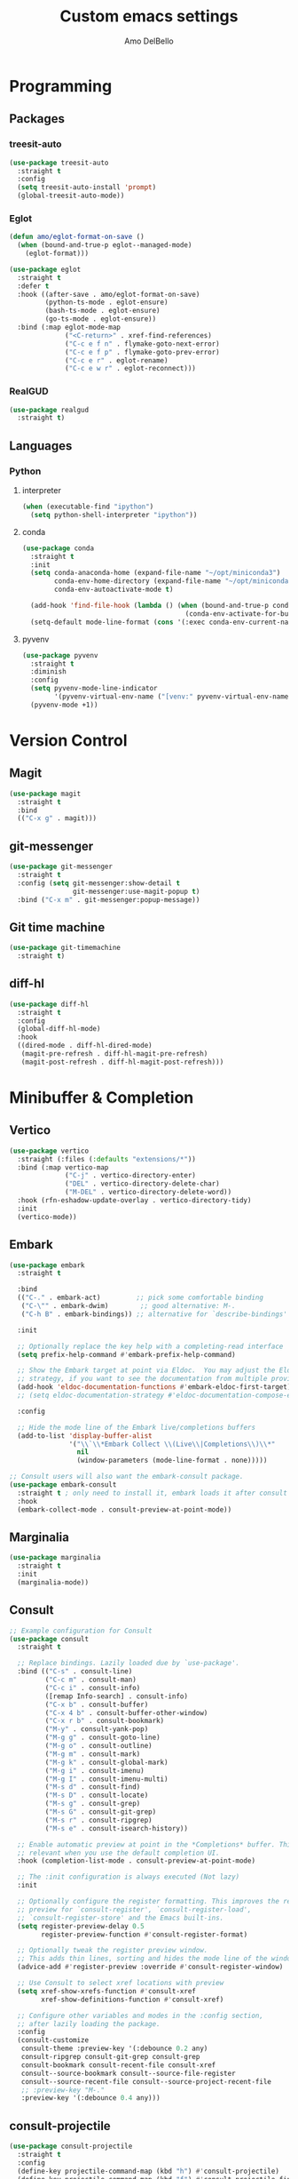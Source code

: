 #+title: Custom emacs settings
#+author: Amo DelBello
#+description: "NO! The beard stays. You go."
#+startup: content

* Programming
** Packages
*** treesit-auto
:PROPERTIES:
:REPO:     https://github.com/renzmann/treesit-auto
:DESCRIPTION: Automatic installation, usage, and fallback for tree-sitter major modes in Emacs 29
:END:
#+begin_src emacs-lisp
  (use-package treesit-auto
    :straight t
    :config
    (setq treesit-auto-install 'prompt)
    (global-treesit-auto-mode))
#+end_src
*** Eglot
:PROPERTIES:
:REPO:     https://github.com/joaotavora/eglot
:DESCRIPTION: A client for Language Server Protocol servers
:END:
#+begin_src emacs-lisp
  (defun amo/eglot-format-on-save ()
    (when (bound-and-true-p eglot--managed-mode)
      (eglot-format)))

  (use-package eglot
    :straight t
    :defer t
    :hook ((after-save . amo/eglot-format-on-save)
           (python-ts-mode . eglot-ensure)
           (bash-ts-mode . eglot-ensure)
           (go-ts-mode . eglot-ensure))
    :bind (:map eglot-mode-map
                ("<C-return>" . xref-find-references)
                ("C-c e f n" . flymake-goto-next-error)
                ("C-c e f p" . flymake-goto-prev-error)
                ("C-c e r" . eglot-rename)
                ("C-c e w r" . eglot-reconnect)))
#+end_src

*** RealGUD
:PROPERTIES:
:REPO:     https://github.com/realgud/realgud
:END:
#+begin_src emacs-lisp
  (use-package realgud
    :straight t)
#+end_src
** Languages
*** Python
**** interpreter
#+begin_src emacs-lisp
  (when (executable-find "ipython")
    (setq python-shell-interpreter "ipython"))
#+end_src

**** conda
:PROPERTIES:
:REPO:     https://github.com/necaris/conda.el
:DESCRIPTION: Emacs helper library (and minor mode) to work with conda environments
:END:
#+begin_src emacs-lisp
  (use-package conda
    :straight t
    :init
    (setq conda-anaconda-home (expand-file-name "~/opt/miniconda3")
          conda-env-home-directory (expand-file-name "~/opt/miniconda3")
          conda-env-autoactivate-mode t)

    (add-hook 'find-file-hook (lambda () (when (bound-and-true-p conda-project-env-path)
                                           (conda-env-activate-for-buffer))))
    (setq-default mode-line-format (cons '(:exec conda-env-current-name) mode-line-format)))
#+end_src
**** pyvenv
:PROPERTIES:
:REPO:     https://github.com/jorgenschaefer/pyvenv
:DESCRIPTION: Python virtual environment interface for Emacs
:END:
#+begin_src emacs-lisp
  (use-package pyvenv
    :straight t
    :diminish
    :config
    (setq pyvenv-mode-line-indicator
          '(pyvenv-virtual-env-name ("[venv:" pyvenv-virtual-env-name "] ")))
    (pyvenv-mode +1))
#+end_src

* Version Control
** Magit
:PROPERTIES:
:REPO:     https://github.com/magit/magit
:DOCS:     https://magit.vc/
:DESCRIPTION: It's Magit! A Git Porcelain inside Emacs.
:END:
#+begin_src emacs-lisp
  (use-package magit
    :straight t
    :bind
    (("C-x g" . magit)))
#+end_src
** git-messenger
:PROPERTIES:
:REPO:     https://github.com/emacsorphanage/git-messenger
:DESCRIPTION: Emacs Port of git-messenger.vim
:END:
#+begin_src emacs-lisp
  (use-package git-messenger
    :straight t
    :config (setq git-messenger:show-detail t
                  git-messenger:use-magit-popup t)
    :bind ("C-x m" . git-messenger:popup-message))
#+end_src
** Git time machine
:PROPERTIES:
:REPO:     https://github.com/emacsmirror/git-timemachine
:DESCRIPTION: Walk through git revisions of a file
:END:
#+begin_src emacs-lisp
  (use-package git-timemachine
    :straight t)
#+end_src
** diff-hl
:PROPERTIES:
:REPO:     https://github.com/dgutov/diff-hl
:DESCRIPTION: Emacs package for highlighting uncommitted changes
:END:
#+begin_src emacs-lisp
  (use-package diff-hl
    :straight t
    :config
    (global-diff-hl-mode)
    :hook
    ((dired-mode . diff-hl-dired-mode)
     (magit-pre-refresh . diff-hl-magit-pre-refresh)
     (magit-post-refresh . diff-hl-magit-post-refresh)))
#+end_src
* Minibuffer & Completion
** Vertico
:PROPERTIES:
:REPO:     https://github.com/minad/vertico
:DESCRIPTION: Performant and minimalistic vertical completion UI based on the default completion system.
:END:
#+begin_src emacs-lisp
  (use-package vertico
    :straight (:files (:defaults "extensions/*"))
    :bind (:map vertico-map
                ("C-j" . vertico-directory-enter)
                ("DEL" . vertico-directory-delete-char)
                ("M-DEL" . vertico-directory-delete-word))
    :hook (rfn-eshadow-update-overlay . vertico-directory-tidy)
    :init
    (vertico-mode))
#+end_src
** Embark
:PROPERTIES:
:REPO:     https://github.com/oantolin/embark
:END:
#+begin_src emacs-lisp
  (use-package embark
    :straight t

    :bind
    (("C-." . embark-act)         ;; pick some comfortable binding
     ("C-\"" . embark-dwim)        ;; good alternative: M-.
     ("C-h B" . embark-bindings)) ;; alternative for `describe-bindings'

    :init

    ;; Optionally replace the key help with a completing-read interface
    (setq prefix-help-command #'embark-prefix-help-command)

    ;; Show the Embark target at point via Eldoc.  You may adjust the Eldoc
    ;; strategy, if you want to see the documentation from multiple providers.
    (add-hook 'eldoc-documentation-functions #'embark-eldoc-first-target)
    ;; (setq eldoc-documentation-strategy #'eldoc-documentation-compose-eagerly)

    :config

    ;; Hide the mode line of the Embark live/completions buffers
    (add-to-list 'display-buffer-alist
                 '("\\`\\*Embark Collect \\(Live\\|Completions\\)\\*"
                   nil
                   (window-parameters (mode-line-format . none)))))

  ;; Consult users will also want the embark-consult package.
  (use-package embark-consult
    :straight t ; only need to install it, embark loads it after consult if found
    :hook
    (embark-collect-mode . consult-preview-at-point-mode))
#+end_src
** Marginalia
:PROPERTIES:
:DESCRIPTION: Enable rich annotations in the minibuffer
:REPO:     https://github.com/minad/marginalia
:END:
#+begin_src emacs-lisp
  (use-package marginalia
    :straight t
    :init
    (marginalia-mode))
#+end_src

** Consult
:PROPERTIES:
:REPO:     https://github.com/minad/consult
:DESCRIPTION: Search and navigation commands based on the Emacs completion function completing-read
:END:
#+begin_src emacs-lisp
  ;; Example configuration for Consult
  (use-package consult
    :straight t

    ;; Replace bindings. Lazily loaded due by `use-package'.
    :bind (("C-s" . consult-line)
           ("C-c m" . consult-man)
           ("C-c i" . consult-info)
           ([remap Info-search] . consult-info)
           ("C-x b" . consult-buffer)
           ("C-x 4 b" . consult-buffer-other-window)
           ("C-x r b" . consult-bookmark)
           ("M-y" . consult-yank-pop)
           ("M-g g" . consult-goto-line)
           ("M-g o" . consult-outline)
           ("M-g m" . consult-mark)
           ("M-g k" . consult-global-mark)
           ("M-g i" . consult-imenu)
           ("M-g I" . consult-imenu-multi)
           ("M-s d" . consult-find)
           ("M-s D" . consult-locate)
           ("M-s g" . consult-grep)
           ("M-s G" . consult-git-grep)
           ("M-s r" . consult-ripgrep)
           ("M-s e" . consult-isearch-history))

    ;; Enable automatic preview at point in the *Completions* buffer. This is
    ;; relevant when you use the default completion UI.
    :hook (completion-list-mode . consult-preview-at-point-mode)

    ;; The :init configuration is always executed (Not lazy)
    :init

    ;; Optionally configure the register formatting. This improves the register
    ;; preview for `consult-register', `consult-register-load',
    ;; `consult-register-store' and the Emacs built-ins.
    (setq register-preview-delay 0.5
          register-preview-function #'consult-register-format)

    ;; Optionally tweak the register preview window.
    ;; This adds thin lines, sorting and hides the mode line of the window.
    (advice-add #'register-preview :override #'consult-register-window)

    ;; Use Consult to select xref locations with preview
    (setq xref-show-xrefs-function #'consult-xref
          xref-show-definitions-function #'consult-xref)

    ;; Configure other variables and modes in the :config section,
    ;; after lazily loading the package.
    :config
    (consult-customize
     consult-theme :preview-key '(:debounce 0.2 any)
     consult-ripgrep consult-git-grep consult-grep
     consult-bookmark consult-recent-file consult-xref
     consult--source-bookmark consult--source-file-register
     consult--source-recent-file consult--source-project-recent-file
     ;; :preview-key "M-."
     :preview-key '(:debounce 0.4 any)))
#+end_src

** consult-projectile
:PROPERTIES:
:REPO:     https://github.com/emacsmirror/consult-projectile
:END:
#+begin_src emacs-lisp
  (use-package consult-projectile
    :straight t
    :config
    (define-key projectile-command-map (kbd "h") #'consult-projectile)
    (define-key projectile-command-map (kbd "f") #'consult-projectile-find-file)
    (define-key projectile-command-map (kbd "d") #'consult-projectile-find-dir)
    (define-key projectile-command-map (kbd "p") #'consult-projectile-switch-project)
    (define-key projectile-command-map (kbd "b") #'consult-projectile-switch-to-buffer))
#+end_src
** orderless
:PROPERTIES:
:DESCRIPTION: Emacs completion style that matches multiple regexps in any order
:REPO:     https://github.com/oantolin/orderless
:END:
#+begin_src emacs-lisp
  (use-package orderless
    :straight t
    :config
    (setq completion-styles '(orderless basic)
          completion-category-overrides '((file (styles basic partial-completion)))))
#+end_src
** Corfu
:PROPERTIES:
:REPO:     https://github.com/minad/corfu
:END:
#+begin_src emacs-lisp
  (use-package corfu
    :straight (:files (:defaults "extensions/*"))
    :init
    (global-corfu-mode)
    (corfu-popupinfo-mode 1)
    (corfu-echo-mode 1)
    :custom (setq corfu-quit-at-boundary t)
    :config (setq corfu-auto t
                  corfu-auto-prefix 1
                  corfu-quit-no-match t
                  corfu-popupinfo-delay '(1.0 . 0.5)))

  ;; A few more useful configurations...
  (use-package emacs
    :init
    ;; TAB cycle if there are only few candidates
    (setq completion-cycle-threshold 3)

    ;; Enable indentation+completion using the TAB key.
    ;; `completion-at-point' is often bound to M-TAB.
    (setq tab-always-indent 'complete))
#+end_src
** nerd-icons-completion
:PROPERTIES:
:REPO:     https://github.com/rainstormstudio/nerd-icons-completion
:DESCRIPTION: Icons for candidates in minibuffer
:END:
#+begin_src emacs-lisp
  (use-package nerd-icons-completion
    :straight t
    :after marginalia
    :hook ((marginalia-mode . nerd-icons-completion-marginalia-setup))
    :init
    (nerd-icons-completion-mode 1))
#+end_src

** kind-icon
:PROPERTIES:
:REPO:     https://github.com/jdtsmith/kind-icon
:END:
#+begin_src emacs-lisp
  (use-package kind-icon
    :straight t
    :after corfu
    :custom
    (kind-icon-default-face 'corfu-default) ; to compute blended backgrounds correctly
    :config
    (add-to-list 'corfu-margin-formatters #'kind-icon-margin-formatter))
#+end_src
** which-key
:PROPERTIES:
:REPO:     https://github.com/justbur/emacs-which-key
:DESCRIPTION: Emacs package that displays available keybindings in popup
:END:
#+begin_src emacs-lisp
  (use-package which-key
    :straight t
    :config
    (which-key-mode))
#+end_src

* Org Mode
** Org configuration
:PROPERTIES:
:DOCS:     https://orgmode.org/
:END:
#+begin_src emacs-lisp
  (use-package org
    :config
    (setq org-directory (dot-env-get 'ORG_DIRECTORY_PATH "~/.emacs.d/org-directory")
          org-agenda-files (list org-directory)
          org-sprint-file (concat org-directory "/sprints.org")
          org-standup-file (concat org-directory "/standups.org")
          org-issue-file (concat org-directory "/issues.org")
          org-meeting-file (concat org-directory "/meeting-notes.org")
          org-union-file (concat org-directory "/union-notes.org")
          org-lists-file (concat org-directory "/lists.org")
          org-archive-location (concat org-directory "/_archive/%s_archive::"))

    (defun amo/org-mode-hook ()
      (org-indent-mode 1)
      (visual-line-mode 1))

    ;; Disable checkdoc in org-mode source blocks
    (defun amo/disable-fylcheck-in-org-src-block ()
      (setq-local flycheck-disabled-checkers '(emacs-lisp emacs-lisp-checkdoc)))

    :hook
    (org-mode . amo/org-mode-hook)
    (org-src-mode . amo/disable-fylcheck-in-org-src-block)

    :bind
    (("C-c c" . org-capture)
     ("C-c a" . org-agenda))

    :custom
    (org-hide-emphasis-markers t)
    (org-use-tag-inheritance nil)
    (org-list-demote-modify-bullet
     '(("-" . "+") ("+" . "*") ("*" . "-")))
    (org-list-allow-alphabetical t)
    (org-M-RET-may-split-line '((default . nil)))
    (org-capture-templates
     '(("s"
        "Sprint"
        entry
        (file org-sprint-file)
        "* %? %^G \nDEADLINE: %^t SCHEDULED: %^t %^{SCOPED_STORY_POINTS}p\n\n** Issues\n" :empty-lines-after 1 :prepend t)
       ("p"
        "Sprint Issue"
        entry
        (file org-sprint-file)
        "*** %? %^G \n %^{STORY_POINTS}p %^{ORIGINALLY_SCOPED}p %^{COMPLETED}p" :empty-lines 1 :prepend t)
       ("i"
        "Issue Note"
        entry
        (file+headline org-issue-file "Issue Items")
        "** %? %^G \n%T \n%i \n" :empty-lines 1 :prepend t)
       ("t"
        "Standup Note"
        entry
        (file+headline org-standup-file "Standup Items")
        "** %T Notes:\n%?\n%i\n" :empty-lines-after 1 :prepend t)
       ("m"
        "Meeting Note"
        entry
        (file+headline org-meeting-file "Meeting Items")
        "** %?\n%T\n%i\n" :empty-lines-after 1 :prepend t)
       ("u"
        "Union Note"
        entry
        (file+headline org-union-file "Meeting Items")
        "** %T %?\n%i\n" :empty-lines-after 1)
       ("e"
        "Emacs Idea"
        checkitem
        (file+headline org-lists-file "Emacs Ideas")
        "[ ] %?" :prepend t)
       ("k"
        "Keyboard Idea"
        checkitem
        (file+headline org-lists-file "Keyboard Ideas")
        "[ ] %?" :prepend t)
       ("r"
        "Interesting Albums"
        item
        (file+headline org-lists-file "Interesting Albums")
        "%?")))
    )
#+end_src

** org-superstar-mode
:PROPERTIES:
:REPO:     https://github.com/integral-dw/org-superstar-mode
:DESCRIPTION: Make org-mode stars a little more super
:END:
#+begin_src emacs-lisp
  (use-package org-superstar
    :straight t
    :hook
    (org-mode . org-superstar-mode))
#+end_src

* Other Useful Packages
** Ace Window
:PROPERTIES:
:REPO:     [[https://github.com/abo-abo/ace-window]]
:DESCRIPTION: Quickly switch windows in Emacs
:END:
#+begin_src emacs-lisp
  (use-package ace-window
    :straight t
    :bind
    (("C-o" . ace-window)
     ("C-x o" . ace-window))
    :config
    (defvar aw-dispatch-always nil)
    (setq aw-scope 'frame))
#+end_src
** aggressive-indent-mode
:PROPERTIES:
:REPO:     https://github.com/Malabarba/aggressive-indent-mode
:DESCRIPTION: Emacs minor mode that keeps your code always indented
:END:
#+begin_src emacs-lisp
  (use-package aggressive-indent
    :straight t
    :config
    (global-aggressive-indent-mode 1)
    (add-to-list 'aggressive-indent-excluded-modes 'html-mode)
    (add-to-list 'aggressive-indent-excluded-modes 'python-ts-mode))
#+end_src
** Avy
:PROPERTIES:
:REPO:     [[https://github.com/abo-abo/avy]]
:DESCRIPTION: Jumping to visible text using a char-based decision tree
:END:
#+begin_src emacs-lisp
  (use-package avy
    :straight t
    :bind (("C-'" . avy-goto-char)
           ("C-;" . avy-goto-char-2)
           :map org-mode-map
           ("C-'" . nil)))
#+end_src
** buffer-move
:PROPERTIES:
:REPO:     https://github.com/lukhas/buffer-move
:DESCRIPTION: Easily swap buffers
:END:
#+begin_src emacs-lisp
  (use-package buffer-move
    :straight t
    :bind
    (("<C-S-up>" . buf-move-up)
     ("<C-S-down>" . buf-move-down)
     ("<C-S-left>" . buf-move-left)
     ("<C-S-right>" .  buf-move-right)
     :map org-mode-map
     ("<C-S-up>" . buf-move-up)
     ("<C-S-down>" . buf-move-down)
     ("<C-S-left>" . buf-move-left)
     ("<C-S-right>" . buf-move-right)))
#+end_src
** Crux
:PROPERTIES:
:REPO:     https://github.com/bbatsov/crux
:DOCS:     [[https://emacsredux.com/blog/2016/01/30/crux/]]
:DESCRIPTION: A Collection of Ridiculously Useful eXtensions for Emacs
:END:
#+begin_src emacs-lisp
  (use-package crux
    :straight t
    :bind
    (("s-o" . crux-smart-open-line-above)
     ("M-o" . crux-smart-open-line)
     ("s-r" . crux-recentf-find-file)
     ("C-c D" . crux-delete-file-and-buffer)
     ("C-c d" . crux-duplicate-current-line-or-region)
     ("C-c M-d" . crux-duplicate-and-comment-current-line-or-region)
     ("C-c r" . crux-rename-file-and-buffer)
     ("s-j" . crux-top-join-line)
     ("s-k" . crux-kill-whole-line)
     ("<C-backspace>" . crux-kill-line-backwards)))
#+end_src

** exec-path-from-shell
:PROPERTIES:
:REPO:     https://github.com/purcell/exec-path-from-shell
:DESCRIPTION: Make Emacs use the $PATH set up by the user's shell
:END:
#+begin_src emacs-lisp
  (when (memq window-system '(mac ns)) ;; MacOS
           (use-package exec-path-from-shell
             :straight t
             :config
             (setq exec-path-from-shell-arguments nil) ; non-interactive, i.e. .zshenv not .zshrc
             (exec-path-from-shell-initialize)))
  (when (memq window-system '(x)) ;; Linux
           (use-package exec-path-from-shell
             :straight t
             :config
             (exec-path-from-shell-initialize)))
#+end_src
** expand-region
:PROPERTIES:
:REPO:     https://github.com/magnars/expand-region.el
:DESCRIPTION: Emacs extension to increase selected region by semantic units.
:END:
#+begin_src emacs-lisp
  (use-package expand-region
    :straight t
    :bind (("C-=" . er/expand-region)
           ("C--" . er/contract-region)))
#+end_src
** Eyebrowse
:PROPERTIES:
:REPO:     https://depp.brause.cc/eyebrowse/
:DESCRIPTION: A simple-minded way of managing window configs in Emacs
:END:
#+begin_src emacs-lisp
  (use-package eyebrowse
    :straight t
    :config
    (eyebrowse-mode))
#+end_src
** gptel
:PROPERTIES:
:REPO:     https://github.com/karthink/gptel
:DESCRIPTION: A no-frills ChatGPT client for Emacs
:END:
#+begin_src emacs-lisp
  (use-package gptel
    :straight t
    :config
    (setq gptel-api-key (dot-env-get 'GPTEL_API_KEY)
          gptel-default-mode #'org-mode))
#+end_src

** Idle Highlight Mode
:PROPERTIES:
:REPO:     https://codeberg.org/ideasman42/emacs-idle-highlight-mode
:DESCRIPTION: Simple symbol highlighting package for Emacs
:END:
#+begin_src emacs-lisp
  (use-package idle-highlight-mode
    :straight t
    :config
    (setq idle-highlight-idle-time 0.2
          idle-highlight-exclude-point t)
    :hook
    ((prog-mode text-mode) . idle-highlight-mode))

#+end_src

** jump-char
:PROPERTIES:
:REPO:     https://github.com/lewang/jump-char
:DESCRIPTION: Navigation by character occurrence
:END:
#+begin_src emacs-lisp
  (use-package jump-char
    :straight (:host github :repo "lewang/jump-char"
                 :branch "master")
    :bind (("M-n" . jump-char-forward)
           ("M-N" . jump-char-backward)))
#+end_src
** markdown-mode
#+begin_src emacs-lisp
  (use-package markdown-mode
    :straight t
    :mode ("README\\.md\\'" . gfm-mode)
    :init (setq markdown-command "multimarkdown"))
#+end_src
** minions
:PROPERTIES:
:REPO:     https://github.com/tarsius/minions
:DESCRIPTION: A minor-mode menu for the mode line
:END:
#+begin_src emacs-lisp
  (use-package minions
    :straight t
    :config
    (minions-mode 1))
#+end_src
** package-lint
:PROPERTIES:
:REPO:     https://github.com/purcell/package-lint
:DESCRIPTION: A linting library for elisp package metadata
:END:
#+begin_src emacs-lisp
  (use-package package-lint
    :straight t)
#+end_src
** Paredit
:PROPERTIES:
:REPO:     https://github.com/emacsmirror/paredit/blob/master/paredit.el
:DOCS:     https://www.emacswiki.org/emacs/ParEdit, https://wikemacs.org/wiki/Paredit-mode
:DESCRIPTION: A minor mode for performing structured editing of S-expression data
:END:
#+begin_src emacs-lisp
  (use-package paredit
    :straight t
    :hook
    ((lisp-mode . paredit-mode)
     (emacs-lisp-mode . paredit-mode)
     (clojure-mode . paredit-mode)
     (clojurescript-mode . paredit-mode)
     (clojurec-mode . paredit-mode)
     (cider-repl-mode . paredit-mode)))
#+end_src
** Popper
:PROPERTIES:
:REPO:     https://github.com/karthink/popper
:DESCRIPTION: Emacs minor-mode to summon and dismiss buffers easily
:END:
#+begin_src emacs-lisp
  (use-package popper
    :straight t
    :bind (("s-3"   . popper-toggle-latest)
           ("s-4"   . popper-cycle)
           ("s-5" . popper-toggle-type))
    :init
    (setq popper-reference-buffers
          '("\\*format-all-errors\\*"
            "\\*flycheck errors\\*"
            "\\*cider-error\\*"
            "\\*cider-scratch\\*"
            "\\*Messages\\*"
            "\\*Warnings\\*"
            "\\*Compile-Log\\*"
            "\\*Completions\\*"
            "\\*Backtrace\\*"
            "\\*TeX Help\\*"
            "Output\\*$"
            "\\*Async Shell Command\\*"
            "\\*eldoc\\*"
            "^pop-"
            help-mode
            compilation-mode)
          popper-mode-line ""

          ;; Make popper buffers 1/2 window height
          popper-window-height (lambda (win)
                                 (fit-window-to-buffer
                                  win
                                  (floor (frame-height) 2))))
    (popper-mode +1)
    (popper-echo-mode +1)
    (defun amo/add-popper-status-to-modeline ()
      "If buffer is a popper-type buffer, display POP in the modeline,
    in a doom-modeline friendly way"
      (if (popper-display-control-p (buffer-name))
          (add-to-list 'mode-line-misc-info "POP")
        (setq mode-line-misc-info (remove "POP" mode-line-misc-info))))
    (add-hook 'buffer-list-update-hook 'amo/add-popper-status-to-modeline))
#+end_src
** Projectile
:PROPERTIES:
:REPO:     https://github.com/bbatsov/projectile
:DOCS:     https://docs.projectile.mx/projectile/index.html
:DESCRIPTION: Project navigation and management library for Emacs
:END:
#+begin_src emacs-lisp
  (use-package projectile
    :straight t
    :config
    (projectile-global-mode)
    (setq projectile-indexing-method 'alien)
    :bind (("s-p" . projectile-command-map)
           ("C-c p" . projectile-command-map)))
#+end_src
** rainbow-delimiters
:PROPERTIES:
:REPO:     https://github.com/Fanael/rainbow-delimiters
:DESCRIPTION: A "rainbow parentheses"-like mode which highlights delimiters
:END:
#+begin_src emacs-lisp
  (use-package rainbow-delimiters
    :straight t
    :hook (prog-mode . rainbow-delimiters-mode))
#+end_src
** Transpose Frame
:PROPERTIES:
:DOCS:     https://www.emacswiki.org/emacs/TransposeFrame
:DESCRIPTION: Interactive functions to transpose window arrangement in current frame
:END:
#+begin_src emacs-lisp
  (use-package transpose-frame
    :straight t
    :bind (("C->" . transpose-frame)))
#+end_src
** undo-tree
:PROPERTIES:
:REPO:     https://github.com/apchamberlain/undo-tree.el
:DOCS:     https://www.emacswiki.org/emacs/UndoTree
:DESCRIPTION: Visualize Emacs undo information as a graphical tree and navigate to previous states
:END:
#+begin_src emacs-lisp
  (use-package undo-tree
    :straight t
    :config
    (global-undo-tree-mode)
    (setq undo-tree-history-directory-alist `((".*" . ,temporary-file-directory))
          undo-tree-enable-undo-in-region t
          undo-tree-auto-save-history t)
    :diminish
    (undo-tree-mode))
#+end_src
** YASnippet
:PROPERTIES:
:REPO:     https://github.com/joaotavora/yasnippet
:DESCRIPTION: A template system for Emacs
:END:
#+begin_src emacs-lisp
  (use-package yasnippet
    :straight t
    :hook ((python-ts-mode . (lambda () (yas-activate-extra-mode 'python-mode))))
    :config
    (yas-global-mode)
    (setq yas-snippet-dirs
          '("~/.emacs.d/snippets"))
    (use-package yasnippet-snippets
      :straight t))
#+end_src

* Custom Bindings
#+begin_src emacs-lisp
  ;; Set prefix key ("C-z")
  ;; "C-z" is the custom prefix key
  (define-prefix-command 'z-map)
  (global-set-key (kbd "C-z") 'z-map)

  ;; Open settings.org (this file)
  (defun amo/open-settings-file ()
    "Open settings.org"
    (interactive)
    (find-file "~/.emacs.d/settings.org"))
  (define-key z-map (kbd "s") #'amo/open-settings-file)

  ;; Reload config
  (defun amo/reload-config ()
    "Reload configuration"
    (interactive)
    ;; (dot-env-load)
    (load-file "~/.emacs.d/init.el"))
  (define-key z-map (kbd "r") #'amo/reload-config)

  ;; Restart Emacs
  (define-key z-map (kbd "C-z r") #'restart-emacs)

  ;; Open customize-themes
  (define-key z-map (kbd "t") #'customize-themes)

  ;; Start eshell
  (define-key z-map (kbd "e") #'eshell)

  ;; Open gptel
  (define-key z-map (kbd "g") #'gptel)

  ;; Open notes directory
  (defun amo/open-notes-file ()
    "Open notes file"
    (interactive)
    (find-file org-directory))
  (define-key z-map (kbd "n") #'amo/open-notes-file)

  ;; One line scroll
  (global-set-key (kbd "C-s-p") #'scroll-down-line)
  (global-set-key (kbd "C-s-n") #'scroll-up-line)

  ;; Move point to other window immediately after split
  (defun amo/split-window-below ()
    "Create a new window below and move point to new window."
    (interactive)
    (split-window-below)
    (other-window 1))

  (defun amo/split-window-horizontally()
    "Create a new window to the right and move point to new window."
    (interactive)
    (split-window-horizontally)
    (other-window 1))

  (global-set-key (kbd "C-x 2") #'amo/split-window-below)
  (global-set-key (kbd "C-x 3") #'amo/split-window-horizontally)

  ;; Un-highlight region after mark jump
  (defun amo/exchange-point-and-mark ()
    "Deactivates mark after exchanging point and mark"
    (interactive)
    (exchange-point-and-mark)
    (deactivate-mark))
  (global-set-key (kbd "C-x C-x") #'amo/exchange-point-and-mark)

  ;; Kill current buffer and delete current window
  (global-set-key (kbd "C-x K") #'kill-buffer-and-window)

  ;; Transpose chars and words backwards
  (defun amo/transpose-chars-backwards ()
    "Just like transpose-chars but goes the other way"
    (interactive)
    (transpose-chars -1))
  (global-set-key (kbd "C-S-t") #'amo/transpose-chars-backwards)
  (defun amo/transpose-words-backwards ()
    "Just like transpose-words but goes the other way"
    (interactive)
    (transpose-words -1))
  (global-set-key (kbd "M-T") #'amo/transpose-words-backwards) ;; not sure why "M-S-t" doesn't work here

  ;; Move char after point to end of next word
  (defun amo/transpose-char-to-end-of-next-word ()
    "Move char at point to the end of the next word.
  Use case is to push closing parentheses out to contain subsequent characters
  when a function is typed and the closing parenthesis is automatically added.
  Skips over periods, quotes, and closing parentheses."
    (interactive)

    ;; helpers
    (defun amo/should-move-forward-one-char (c)
      (or
       (char-equal (following-char) ?\")
       (char-equal (following-char) ?\))))
    (defun amo/should-move-forward-one-word (c)
      (char-equal (following-char) ?.))
    (defun amo/should-move (c)
      (or
       (amo/should-move-forward-one-char c)
       (amo/should-move-forward-one-word c)))

    (forward-char)
    (let ((start (point))
          (end nil))
      (save-excursion
        (forward-word)
        (while (amo/should-move (following-char))
          (if (amo/should-move-forward-one-char (following-char))
              (forward-char)
            (forward-word)))
        (setq end (point)))
      (transpose-subr 'forward-char (- end start)))
    (backward-char))
  (global-set-key (kbd "C-S-f") #'amo/transpose-char-to-end-of-next-word)

  ;; Move lines up and down
  (defmacro amo/save-column (&rest body)
    `(let ((column (current-column)))
       (unwind-protect
           (progn ,@body)
         (move-to-column column))))
  (put 'save-column 'lisp-indent-function 0)

  (defun amo/move-line-up ()
    (interactive)
    (amo/save-column
     (transpose-lines 1)
     (forward-line -2)))

  (defun amo/move-line-down ()
    (interactive)
    (amo/save-column
     (forward-line 1)
     (transpose-lines 1)
     (forward-line -1)))
  (global-set-key (kbd "M-<down>") #'amo/move-line-down)
  (global-set-key (kbd "M-<up>") #'amo/move-line-up)
#+end_src

* General Configuration
#+begin_src emacs-lisp
  (set-frame-font amo/font nil t)
  (set-face-attribute 'fixed-pitch nil :font amo/font)
  (set-face-attribute 'variable-pitch nil :font amo/font)
  (set-face-attribute 'default nil :height amo/base-font-size)
  (desktop-save-mode 1)
  (fset 'yes-or-no-p 'y-or-n-p)
  (blink-cursor-mode 0)
  (electric-pair-mode 1)
  (delete-selection-mode 1)
  (global-hl-line-mode t)
  (recentf-mode 1)
  (savehist-mode 1)
  (whitespace-mode -1)
  (global-display-line-numbers-mode 1)

  (setq scroll-step 1
        recentf-max-menu-items 25
        recentf-max-saved-items 25
        save-interprogram-paste-before-kill t
        auto-mode-alist (append '(("\\.cl$" . lisp-mode))
                                auto-mode-alist)
        inferior-lisp-program "/usr/local/bin/sbcl"
        font-latex-fontify-script nil
        auto-save-default nil
        create-lockfiles nil
        delete-by-moving-to-trash t
        dired-kill-when-opening-new-dired-buffer t
        comment-column 64

        ;; Save backups to a central location
        make-backup-files t
        backup-directory-alist '(("." . "~/.emacs.d/backups"))
        delete-old-versions -1
        version-control t
        vc-make-backup-files t
        indent-tabs-mode nil
        auto-save-file-name-transforms '((".*" "~/.emacs.d/auto-save-list/" t)))

  (setq-default org-catch-invisible-edits 'show
                indent-tabs-mode nil
                global-tab-line-mode nil
                tab-line-mode nil
                tab-bar-mode nil
                line-spacing 0.3
                fill-column 100
                sentence-end-double-space nil
                visual-line-mode t
                whitespace-line-column 110)

  ;; Set up flyspell
  (dolist (hook '(text-mode-hook))
    (add-hook hook (lambda ()
                     (flyspell-mode 1)
                     (define-key flyspell-mode-map (kbd "C-;") nil))))

  ;; Set the right mode when you create a buffer
  (setq-default major-mode
                (lambda () (if buffer-file-name
                               (fundamental-mode)
                             (let ((buffer-file-name (buffer-name)))
                               (set-auto-mode)))))

  ;; Blink modeline instead of ring bell
  (setq ring-bell-function
        (lambda ()
          (let ((orig-fg (face-foreground 'mode-line)))
            (set-face-foreground 'mode-line "Magenta")
            (run-with-idle-timer 0.1 nil
                                 (lambda (fg) (set-face-foreground 'mode-line fg))
                                 orig-fg))))

  (custom-set-variables '(ediff-split-window-function (quote split-window-horizontally)))
  (custom-set-variables '(ediff-window-setup-function (quote ediff-setup-windows-plain)))
#+end_src

** ibuffer
:PROPERTIES:
:DOCS:     https://www.emacswiki.org/emacs/IbufferMode
:DESCRIPTION: Ibuffer is an advanced replacement for BufferMenu
:END:
#+begin_src emacs-lisp
  (use-package ibuffer-projectile
    :straight t)

  (add-hook 'ibuffer-hook
            (lambda ()
              (ibuffer-projectile-set-filter-groups)
              (unless (eq ibuffer-sorting-mode 'alphabetic)
                (ibuffer-do-sort-by-alphabetic))))
  (global-set-key (kbd "C-x C-b") 'ibuffer)
  (setq ibuffer-saved-filter-groups
        (quote (("default"
                 ("org" (mode . org-mode))
                 ("web" (or (mode . web-mode) (mode . js2-mode)))
                 ("shell" (or (mode . eshell-mode) (mode . shell-mode)))
                 ("programming" (or
                                 (mode . emacs-lisp-mode)
                                 (mode . lisp-mode)
                                 (mode . clojure-mode)
                                 (mode . clojurescript-mode)
                                 (mode . python-mode)
                                 (mode . c-mode)
                                 (mode . c++-mode)))
                 ("text" (mode . text-mode))
                 ("LaTeX" (mode . latex-mode))
                 ("magit" (mode . magit-mode))
                 ("dired" (mode . dired-mode))
                 ("emacs" (or
                           (name . "^\\*scratch\\*$")
                           (name . "^\\*Warnings\\*$")
                           (name . "^\\*Messages\\*$")))))))
  (add-hook 'ibuffer-mode-hook
            (lambda ()
              (ibuffer-auto-mode 1)
              (ibuffer-switch-to-saved-filter-groups "default")))

  ;; Don't show filter groups if there are no buffers in that group
  (setq ibuffer-show-empty-filter-groups nil)
#+end_src

* Hooks & Advice
** comint-mode
#+begin_src emacs-lisp
  ;; Don't auto-complete when we are debugging
  (defun amo/comint-mode-actions ()
    (setq-local corfu-auto nil) [])
  (add-hook 'comint-mode-hook #'amo/comint-mode-actions)
#+end_src

** before-save-hook
#+begin_src emacs-lisp
(defun amo/before-save-actions ()
  (whitespace-cleanup)
  (delete-trailing-whitespace))
(add-hook 'before-save-hook #'amo/before-save-actions)
#+end_src

** kill-ring-save
Copy whole line to kill ring when no active region
#+begin_src emacs-lisp
  (defadvice kill-ring-save (before slick-copy activate compile)
    "When called interactively with no active region, copy a single line instead."
    (interactive
     (if mark-active
         (list (region-beginning) (region-end))
       (message "Copied line")
       (list (line-beginning-position) (line-beginning-position 2)))))
#+end_src

** prog-mode
#+begin_src emacs-lisp
(add-hook 'prog-mode-hook #'flyspell-prog-mode)
#+end_src

* Appearance
#+begin_src emacs-lisp
  (add-to-list 'custom-theme-load-path "~/.emacs.d/themes/")
#+end_src

** Nerd Icons
:PROPERTIES:
:REPO:     https://github.com/rainstormstudio/nerd-icons.el
:DESCRIPTION: A library for easily using Nerd Font icons inside Emacs
:END:
#+begin_src emacs-lisp
  (straight-use-package
   '(nerd-icons :type git :host github :repo "rainstormstudio/nerd-icons.el"))
#+end_src

** Doom Modeline
:PROPERTIES:
:REPO:     https://github.com/seagle0128/doom-modeline
:DESCRIPTION: A fancy and fast mode-line inspired by minimalism design
:END:
#+begin_src emacs-lisp
  (straight-use-package '(f :type git :host github :repo "rejeep/f.el"))
  (use-package doom-modeline
    :straight t
    :after f
    :init (doom-modeline-mode 1)
    :config
    (setq doom-modeline-minor-modes t
          doom-modeline-vcs-max-length 40
          doom-modeline-buffer-encoding t))
#+end_src

** Ef Themes
:PROPERTIES:
:REPO:     https://github.com/protesilaos/ef-themes
:DESCRIPTION: Colourful and legible themes for GNU Emacs
:END:
#+begin_src emacs-lisp
  (use-package ef-themes
    :straight t)
#+end_src

** Modus Themes
:PROPERTIES:
:REPO:     https://github.com/protesilaos/modus-themes
:DESCRIPTION: Highly accessible themes for GNU Emacs
:END:
#+begin_src emacs-lisp
  (use-package modus-themes
    :straight t)
#+end_src
